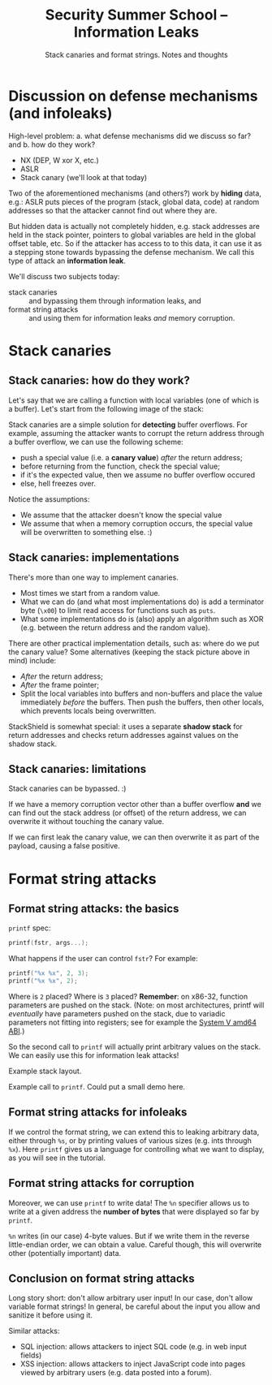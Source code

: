 #+TITLE: Security Summer School -- Information Leaks
#+SUBTITLE: Stack canaries and format strings. Notes and thoughts

* Discussion on defense mechanisms (and infoleaks)
  # [Slide 1]
  High-level problem: a. what defense mechanisms did we discuss so far?
  and b. how do they work?

  - NX (DEP, W xor X, etc.)
  - ASLR
  - Stack canary (we'll look at that today)

  Two of the aforementioned mechanisms (and others?) work by *hiding*
  data, e.g.: ASLR puts pieces of the program (stack, global data, code)
  at random addresses so that the attacker cannot find out where they
  are.

  But hidden data is actually not completely hidden, e.g. stack
  addresses are held in the stack pointer, pointers to global variables
  are held in the global offset table, etc. So if the attacker has
  access to to this data, it can use it as a stepping stone towards
  bypassing the defense mechanism. We call this type of attack an
  *information leak*.

  # [Slide 2]
  We'll discuss two subjects today:

  - stack canaries :: and bypassing them through information leaks, and
  - format string attacks :: and using them for information leaks /and/
       memory corruption.
* Stack canaries
** Stack canaries: how do they work?
   # [Slide 3]
   Let's say that we are calling a function with local variables (one of
   which is a buffer). Let's start from the following image of the
   stack:

   #+BEGIN_EXPORT ascii
      ------------ 0
      |          |
    ^ |          | |
    | |----------| |
    | |  Locals  | | O
    | |----------| | v
  S | |          | | e
  t | |----------| | r
  a | |  Old FP  | | f
  c | |----------| | l
  k | |          | | o
    | |----------| | w
    | | Ret addr | |
    | |----------| v
      |          |
      ------------ 0xFFFF...
   #+END_EXPORT

   Stack canaries are a simple solution for *detecting* buffer
   overflows. For example, assuming the attacker wants to corrupt the
   return address through a buffer overflow, we can use the following
   scheme:

   - push a special value (i.e. a *canary value*) /after/ the return
     address;
   - before returning from the function, check the special value;
   - if it's the expected value, then we assume no buffer overflow
     occured
   - else, hell freezes over.

   Notice the assumptions:

   - We assume that the attacker doesn't know the special value
   - We assume that when a memory corruption occurs, the special value
     will be overwritten to something else. :)
** Stack canaries: implementations
   # [Slide 4]
   There's more than one way to implement canaries.

   - Most times we start from a random value.
   - What we can do (and what most implementations do) is add a
     terminator byte (=\x00=) to limit read access for functions such as
     =puts=.
   - What some implementations do is (also) apply an algorithm such as
     XOR (e.g. between the return address and the random value).

   # [Slides 5, 6, 7]
   There are other practical implementation details, such as: where do
   we put the canary value? Some alternatives (keeping the stack picture
   above in mind) include:

   - /After/ the return address;
   - /After/ the frame pointer;
   - Split the local variables into buffers and non-buffers and place
     the value immediately /before/ the buffers. Then push the buffers,
     then other locals, which prevents locals being overwritten.

   StackShield is somewhat special: it uses a separate *shadow stack*
   for return addresses and checks return addresses against values on
   the shadow stack.
** Stack canaries: limitations
   # [Slide 8]
   Stack canaries can be bypassed. :)

   If we have a memory corruption vector other than a buffer overflow
   *and* we can find out the stack address (or offset) of the return
   address, we can overwrite it without touching the canary value.

   If we can first leak the canary value, we can then overwrite it as
   part of the payload, causing a false positive.
* Format string attacks
** Format string attacks: the basics
   # [Slides 9-12]
   =printf= spec:

   #+BEGIN_SRC C
   printf(fstr, args...);
   #+END_SRC

   What happens if the user can control =fstr=? For example:

   #+BEGIN_SRC C
   printf("%x %x", 2, 3);
   printf("%x %x", 2);
   #+END_SRC

   Where is =2= placed? Where is =3= placed? *Remember*: on x86-32,
   function parameters are pushed on the stack. (Note: on most
   architectures, printf will /eventually/ have parameters pushed on the
   stack, due to variadic parameters not fitting into registers; see for
   example the [[https://en.wikipedia.org/wiki/X86_calling_conventions#System_V_AMD64_ABI][System V amd64 ABI]].)

   So the second call to =printf= will actually print arbitrary values
   on the stack. We can easily use this for information leak attacks!

   # [Slide 13]
   Example stack layout.

   # [Slide 14]
   Example call to =printf=. Could put a small demo here.
** Format string attacks for infoleaks
   # [Slide 15]
   If we control the format string, we can extend this to leaking
   arbitrary data, either through =%s=, or by printing values of various
   sizes (e.g. ints through =%x=). Here =printf= gives us a language for
   controlling what we want to display, as you will see in the tutorial.
** Format string attacks for corruption
   # [Slide 16]
   Moreover, we can use =printf= to write data! The =%n= specifier
   allows us to write at a given address the *number of bytes* that were
   displayed so far by =printf=.

   # [Slide 17]
   =%n= writes (in our case) 4-byte values. But if we write them in the
   reverse little-endian order, we can obtain a value. Careful though,
   this will overwrite other (potentially important) data.
** Conclusion on format string attacks
   # [Slide 18]
   Long story short: don't allow arbitrary user input! In our case,
   don't allow variable format strings! In general, be careful about the
   input you allow and sanitize it before using it.

   Similar attacks:

   - SQL injection: allows attackers to inject SQL code (e.g. in web
     input fields)
   - XSS injection: allows attackers to inject JavaScript code into
     pages viewed by arbitrary users (e.g. data posted into a forum).
